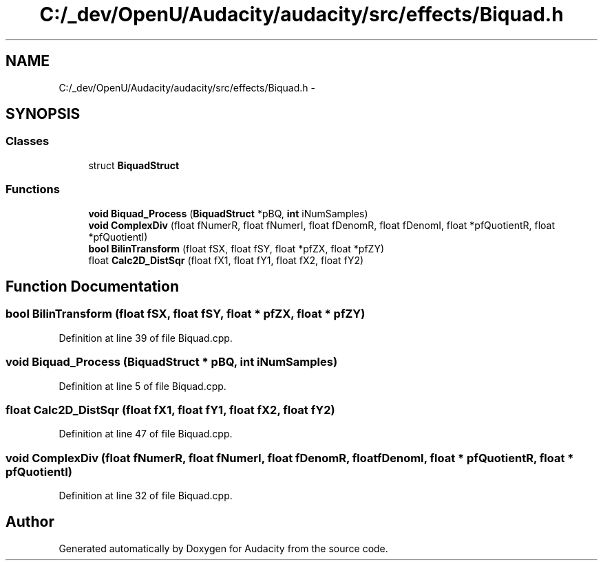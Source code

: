 .TH "C:/_dev/OpenU/Audacity/audacity/src/effects/Biquad.h" 3 "Thu Apr 28 2016" "Audacity" \" -*- nroff -*-
.ad l
.nh
.SH NAME
C:/_dev/OpenU/Audacity/audacity/src/effects/Biquad.h \- 
.SH SYNOPSIS
.br
.PP
.SS "Classes"

.in +1c
.ti -1c
.RI "struct \fBBiquadStruct\fP"
.br
.in -1c
.SS "Functions"

.in +1c
.ti -1c
.RI "\fBvoid\fP \fBBiquad_Process\fP (\fBBiquadStruct\fP *pBQ, \fBint\fP iNumSamples)"
.br
.ti -1c
.RI "\fBvoid\fP \fBComplexDiv\fP (float fNumerR, float fNumerI, float fDenomR, float fDenomI, float *pfQuotientR, float *pfQuotientI)"
.br
.ti -1c
.RI "\fBbool\fP \fBBilinTransform\fP (float fSX, float fSY, float *pfZX, float *pfZY)"
.br
.ti -1c
.RI "float \fBCalc2D_DistSqr\fP (float fX1, float fY1, float fX2, float fY2)"
.br
.in -1c
.SH "Function Documentation"
.PP 
.SS "\fBbool\fP BilinTransform (float fSX, float fSY, float * pfZX, float * pfZY)"

.PP
Definition at line 39 of file Biquad\&.cpp\&.
.SS "\fBvoid\fP Biquad_Process (\fBBiquadStruct\fP * pBQ, \fBint\fP iNumSamples)"

.PP
Definition at line 5 of file Biquad\&.cpp\&.
.SS "float Calc2D_DistSqr (float fX1, float fY1, float fX2, float fY2)"

.PP
Definition at line 47 of file Biquad\&.cpp\&.
.SS "\fBvoid\fP ComplexDiv (float fNumerR, float fNumerI, float fDenomR, float fDenomI, float * pfQuotientR, float * pfQuotientI)"

.PP
Definition at line 32 of file Biquad\&.cpp\&.
.SH "Author"
.PP 
Generated automatically by Doxygen for Audacity from the source code\&.
